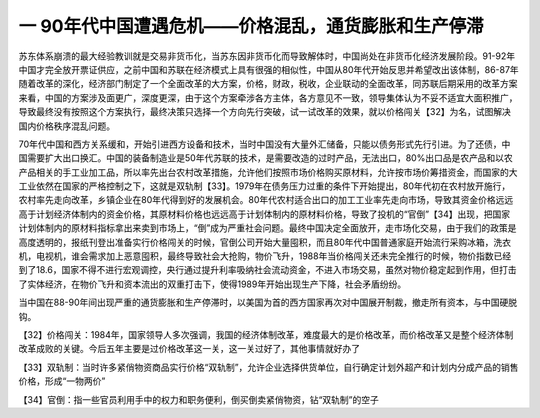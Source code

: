 一 90年代中国遭遇危机——价格混乱，通货膨胀和生产停滞
=================================

苏东体系崩溃的最大经验教训就是交易非货币化，当苏东因非货币化而导致解体时，中国尚处在非货币化经济发展阶段。91-92年中国才完全放开票证供应，之前中国和苏联在经济模式上具有很强的相似性，中国从80年代开始反思并希望改出该体制，86-87年随着改革的深化，经济部门制定了一个全面改革的大方案，价格，财政，税收，企业联动的全面改革，同苏联后期采用的改革方案来看，中国的方案涉及面更广，深度更深，由于这个方案牵涉各方主体，各方意见不一致，领导集体认为不妥不适宜大面积推广，导致最终没有按照这个方案执行，最终决策只选择一个方向先行突破，试一试改革的效果，就以价格闯关【32】为名，试图解决国内价格秩序混乱问题。

70年代中国和西方关系缓和，开始引进西方设备和技术，当时中国没有大量外汇储备，只能以债务形式先行引进。为了还债，中国需要扩大出口换汇。中国的装备制造业是50年代苏联的技术，是需要改造的过时产品，无法出口，80%出口品是农产品和以农产品相关的手工业加工品，所以率先出台农村改革措施，允许他们按照市场价格购买原材料，允许按市场价筹措资金，而国家的大工业依然在国家的严格控制之下，这就是双轨制【33】。1979年在债务压力过重的条件下开始提出，80年代初在农村放开施行，农村率先走向改革，乡镇企业在80年代得到好的发展机会。80年代农村适合出口的加工工业率先走向市场，导致其资金价格远远高于计划经济体制内的资金价格，其原材料价格也远远高于计划体制内的原材料价格，导致了投机的“官倒”【34】出现，把国家计划体制内的原材料指标拿出来卖到市场上，“倒”成为严重社会问题。最终中国决定全面放开，走市场化交易，由于我们的政策是高度透明的，报纸刊登出准备实行价格闯关的时候，官倒公司开始大量囤积，而且80年代中国普通家庭开始流行采购冰箱，洗衣机，电视机，谁会需求加上恶意囤积，最终导致社会大抢购，物价飞升，1988年当价格闯关还未完全推行的时候，物价指数已经到了18.6，国家不得不进行宏观调控，央行通过提升利率吸纳社会流动资金，不进入市场交易，虽然对物价稳定起到作用，但打击了实体经济，在物价飞升和资本流出的双重打击下，使得1989年开始出现生产下降，社会矛盾纷纷。

当中国在88-90年间出现严重的通货膨胀和生产停滞时，以美国为首的西方国家再次对中国展开制裁，撤走所有资本，与中国硬脱钩。



【32】价格闯关：1984年，国家领导人多次强调，我国的经济体制改革，难度最大的是价格改革，而价格改革又是整个经济体制改革成败的关键。今后五年主要是过价格改革这一关，这一关过好了，其他事情就好办了

【33】双轨制：当时许多紧俏物资商品实行价格“双轨制”，允许企业选择供货单位，自行确定计划外超产和计划内分成产品的销售价格，形成“一物两价”

【34】官倒：指一些官员利用手中的权力和职务便利，倒买倒卖紧俏物资，钻“双轨制”的空子
